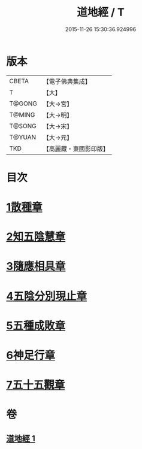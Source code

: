 #+TITLE: 道地經 / T
#+DATE: 2015-11-26 15:30:36.924996
* 版本
 |     CBETA|【電子佛典集成】|
 |         T|【大】     |
 |    T@GONG|【大→宮】   |
 |    T@MING|【大→明】   |
 |    T@SONG|【大→宋】   |
 |    T@YUAN|【大→元】   |
 |       TKD|【高麗藏・東國影印版】|

* 目次
* [[file:KR6i0244_001.txt::001-0230c12][1散種章]]
* [[file:KR6i0244_001.txt::0231b22][2知五陰慧章]]
* [[file:KR6i0244_001.txt::0231c11][3隨應相具章]]
* [[file:KR6i0244_001.txt::0231c24][4五陰分別現止章]]
* [[file:KR6i0244_001.txt::0232a17][5五種成敗章]]
* [[file:KR6i0244_001.txt::0235b23][6神足行章]]
* [[file:KR6i0244_001.txt::0236a14][7五十五觀章]]
* 卷
** [[file:KR6i0244_001.txt][道地經 1]]
